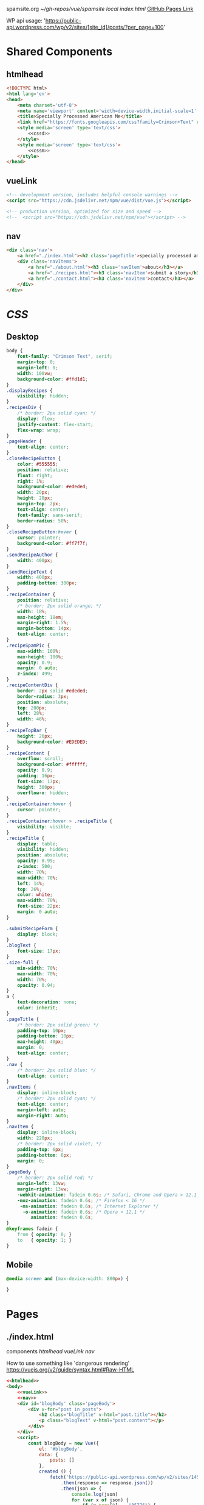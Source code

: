 spamsite.org
[[~/gh-repos/vue/spamsite]]
[[~/gh-repos/vue/spamsite/index.html][local index.html]]
[[https://gibsonhdrew.github.io/spamsite/][GitHub Pages Link]]

WP api usage: 
    'https://public-api.wordpress.com/wp/v2/sites/[site_id]/posts/?per_page=100'

* Shared Components
** htmlhead
   #+BEGIN_SRC html :noweb yes :noweb-ref htmlhead
   <!DOCTYPE html>
   <html lang='en'>
   <head>
       <meta charset='utf-8'>
       <meta name='viewport' content='width=device-width,initial-scale=1' />
       <title>Specially Processed American Me</title>
       <link href="https://fonts.googleapis.com/css?family=Crimson+Text" rel="stylesheet">
       <style media='screen' type='text/css'>
           <<cssd>>
       </style>
       <style media='screen' type='text/css'>
           <<cssm>>
       </style>
   </head>
   #+END_SRC 
   
** vueLink
   #+BEGIN_SRC html :noweb-ref vueLink
    <!-- development version, includes helpful console warnings -->
    <script src="https://cdn.jsdelivr.net/npm/vue/dist/vue.js"></script>

    <!-- production version, optimized for size and speed -->
    <!--  <script src="https://cdn.jsdelivr.net/npm/vue"></script> -->
   #+END_SRC 

** nav
   #+BEGIN_SRC html :noweb-ref nav
       <div class='nav'>
           <a href="./index.html"><h2 class='pageTitle'>specially processed american me</h2></a>
           <div class='navItems'>
               <a href="./about.html"><h3 class='navItem'>about</h3></a>
               <a href="./recipes.html"><h3 class='navItem'>submit a story</h3></a>
               <a href="./contact.html"><h3 class='navItem'>contact</h3></a>
           </div>
       </div>
   #+END_SRC 
   
* [[CSS]]
** Desktop
   #+BEGIN_SRC css :noweb-ref cssd
   body {
       font-family: "Crimson Text", serif;
       margin-top: 0;
       margin-left: 0;
       width: 100vw;
       background-color: #ffd1d1;
   }
   .displayRecipes {
       visibility: hidden;
   }
   .recipesDiv {
       /* border: 2px solid cyan; */
       display: flex;
       justify-content: flex-start;
       flex-wrap: wrap;
   }
   .pageHeader {
       text-align: center;
   }
   .closeRecipeButton {
       color: #555555;
       position: relative;
       float: right;
       right: 1%;
       background-color: #ededed;
       width: 20px;
       height: 20px;
       margin-top: 2px;
       text-align: center;
       font-family: sans-serif;
       border-radius: 50%;
   }
   .closeRecipeButton:hover {
       cursor: pointer;
       background-color: #ff7f7f;
   }
   .sendRecipeAuthor {
       width: 400px;
   }
   .sendRecipeText {
       width: 400px;
       padding-bottom: 300px;
   }
   .recipeContainer {
       position: relative;
       /* border: 2px solid orange; */
       width: 18%;
       max-height: 18em;
       margin-right: 1.5%;
       margin-bottom: 14px;
       text-align: center;
   }
   .recipeSpamPic {
       max-width: 100%;
       max-height: 100%;
       opacity: 0.9;
       margin: 0 auto;
       z-index: 499;
   }
   .recipeContentDiv {
       border: 2px solid #ededed; 
       border-radius: 3px;
       position: absolute;
       top: 200px;
       left: 28%;
       width: 46%;
   }
   .recipeTopBar {
       height: 26px;
       background-color: #EDEDED;
   }
   .recipeContent {
       overflow: scroll;
       background-color: #ffffff;
       opacity: 0.9;
       padding: 16px;
       font-size: 17px;
       height: 300px;
       overflow-x: hidden;
   }
   .recipeContainer:hover {
       cursor: pointer;
   }
   .recipeContainer:hover > .recipeTitle {
       visibility: visible;
   }
   .recipeTitle {
       display: table;
       visibility: hidden;
       position: absolute;
       opacity: 0.99;
       z-index: 500;
       width: 70%;
       max-width: 70%;
       left: 14%;
       top: 26%;
       color: white;
       max-width: 70%;
       font-size: 22px;
       margin: 0 auto;
   }
   
   .submitRecipeForm {
       display: block;
   }
   .blogText {
       font-size: 17px;
   }
   .size-full {
       min-width: 70%;
       max-width: 70%;
       width: 70%;
       opacity: 0.94;
   }
   a {
       text-decoration: none;
       color: inherit;
   }
   .pageTitle {
       /* border: 2px solid green; */
       padding-top: 10px;
       padding-bottom: 10px;
       max-height: 40px;
       margin: 0;
       text-align: center;
   }
   .nav {
       /* border: 2px solid blue; */
       text-align: center;
   }
   .navItems {
       display: inline-block;
       /* border: 2px solid cyan; */
       text-align: center;
       margin-left: auto;
       margin-right: auto;
   }
   .navItem {
       display: inline-block;
       width: 220px;
       /* border: 2px solid violet; */
       padding-top: 6px;
       padding-bottom: 6px;
       margin: 0;
   }
   .pageBody {
       /* border: 2px solid red; */
       margin-left: 13vw;
       margin-right: 13vw;
       -webkit-animation: fadein 0.6s; /* Safari, Chrome and Opera > 12.1 */
       -moz-animation: fadein 0.6s; /* Firefox < 16 */
        -ms-animation: fadein 0.6s; /* Internet Explorer */
         -o-animation: fadein 0.6s; /* Opera < 12.1 */
            animation: fadein 0.6s;
   }
   @keyframes fadein {
       from { opacity: 0; }
       to   { opacity: 1; }
   }
   #+END_SRC 

** Mobile
   #+BEGIN_SRC css :noweb-ref cssm
   @media screen and (max-device-width: 800px) {
   
   }
   #+END_SRC 

* Pages
** ./index.html
   components 
     [[htmlhead]]
     [[vueLink]]
     [[nav]]

     How to use something like 'dangerous rendering'
     https://vuejs.org/v2/guide/syntax.html#Raw-HTML

   #+BEGIN_SRC html :noweb yes :tangle ./index.html
   <<htmlhead>>
   <body>
       <<vueLink>>
       <<nav>>
       <div id='blogBody' class='pageBody'>
           <div v-for="post in posts">
               <h2 class="blogTitle" v-html="post.title"></h2>
               <p class="blogText" v-html="post.content"></p>
           </div>
       </div>
       <script>
           const blogBody = new Vue({
               el: '#blogBody',
               data: {
                   posts: []
               },
               created () {
                   fetch('https://public-api.wordpress.com/wp/v2/sites/145375323/posts/?per_page=100')
                       .then(response => response.json())
                       .then(json => {
                           console.log(json)
                           for (var x of json) {
                               if (x.tags[0] == "35776") {
                                   this.posts.push({"title": x.title.rendered, "content": x.content.rendered})
                               }
                           }
                       })
               }
           })
       </script>
   </body>
   </html>
   #+END_SRC 

** ./about.html
   components 
     [[htmlhead]]
     [[vueLink]]
     [[nav]]

   #+BEGIN_SRC html :noweb yes :tangle ./about.html
   <<htmlhead>>
   <body>
       <<vueLink>>
       <<nav>>
       <div class='pageBody'>
           <h2 class='pageHeader'>about</h2>
           <p>This is the about page.</p>
       </div>
   </body>
   </html>
   #+END_SRC 

** ./recipes.html
   components 
     [[htmlhead]]
     [[vueLink]]
     [[nav]]

   #+BEGIN_SRC html :noweb yes :tangle ./recipes.html
   <<htmlhead>>
   <body>
       <<vueLink>>
       <<nav>>
       <div id='blogBody' class='pageBody'>

           <h2 class='pageHeader'>submit a story</h2>

           <div class="recipesDiv">
               <div class="recipeContainer" v-for="post in posts" v-on:click="displayRecipeText" v-bind:id="post.id">
                   <h2 class="recipeTitle" v-html="post.title" v-bind:id="post.id"></h2>
                   <img class="recipeSpamPic" v-bind:src="post.spamPicNumber" v-bind:id="post.id"></img>
               </div>
           </div>

           <div class="displayRecipes" v-for="post in posts" v-bind:id="'id'+post.id">
               <div class="recipeContentDiv">
                   <div class="recipeTopBar" id="drag_me">
                       <div class="closeRecipeButton" v-on:click="closeRecipeText">x</div>
                   </div>
                   <div class="recipeContent">
                       <p v-html="post.content"></p>
                       <p v-html="'- '+post.title"></p>
                   </div>
               </div>
           </div>

           <h3>Submit your own recipe or thoughts on SPAM:</h3>
           <form class="submitRecipeForm" action="https://formspree.io/gibsonhdrew@gmail.com" method="POST">
               <input class="sendRecipeAuthor" type="text" name="Your Name" placeholder="Name"><br/>
               <br/>
               <input class="sendRecipeText" type="text" name="Text" placeholder="Recipe / Story"><br/>
               <br/>
               <input type="submit" value="Send">
           </form> 
       </div>
       <script>
           const blogBody = new Vue({
               el: '#blogBody',
               data: {
                   posts: []
               },
               methods: {
                   displayRecipeText(event) {
                       let closeTheseRecipes = document.getElementsByClassName("displayRecipes")
                       for (let x of closeTheseRecipes) {
                           if (closeTheseRecipes.id != 'id'+event.target.id) {
                               x.style.visibility = "hidden";
                           }
                       }
                       let chosenRecipe = document.getElementById('id'+event.target.id)
                       chosenRecipe.style.visibility = "visible";
                   },
                   closeRecipeText(event) {
                      let closeAllRecipes = document.getElementsByClassName("displayRecipes")
                      for (let x of closeAllRecipes) {
                          x.style.visibility = "hidden";
                      }
                   }
               },
               created () {
                   fetch('https://public-api.wordpress.com/wp/v2/sites/145375323/posts/?per_page=100')
                       .then(response => response.json())
                       .then(json => {
                           console.log(json)
                           let spamPicCounter = 1
                           for (var x of json) {
                               if (x.tags[0] == "2832") {
                                   this.posts.push({
                                       "id": x.id, 
                                       "title": x.title.rendered, 
                                       "content": x.content.rendered,
                                       "spamPicNumber": "./images/Slice_"+spamPicCounter+".png"
                                   })
                                   if (spamPicCounter < 15) {
                                       spamPicCounter++;
                                   } else spamPicCounter = 1;
                               }
                           }
                       })
               }
           })
       </script>
   </body>
   </html>
   #+END_SRC 

** ./contact.html
   components 
     [[htmlhead]]
     [[vueLink]]
     [[nav]]

   #+BEGIN_SRC html :noweb yes :tangle ./contact.html
   <<htmlhead>>
   <body>
       <<vueLink>>
       <<nav>>
       <div class='pageBody'>
           <h2 class='pageHeader'>contact</h2>
           <p>This is the contact page.</p>
       </div>
   </body>
   </html>
   #+END_SRC 

   
   
   
